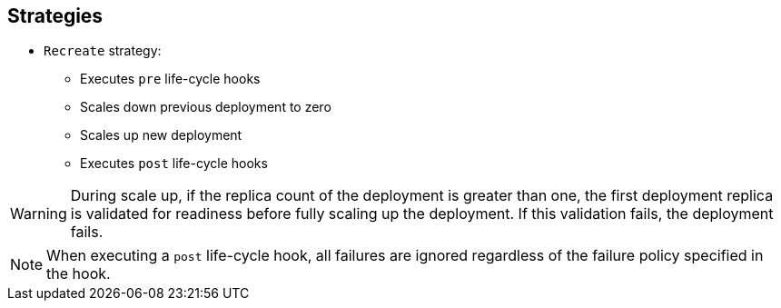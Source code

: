 == Strategies

* `Recreate` strategy:
** Executes `pre` life-cycle hooks
** Scales down previous deployment to zero
** Scales up new deployment
** Executes `post` life-cycle hooks


WARNING: During scale up, if the replica count of the deployment is greater than
 one, the first deployment replica is validated for readiness before fully
  scaling up the deployment. If this validation fails, the deployment fails.

NOTE: When executing a `post` life-cycle hook, all failures are ignored
 regardless of the failure policy specified in the hook.

ifdef::showscript[]
=== Transcript

* The `Recreate` strategy:
- Executes any `pre` life-cycle hooks
- Scales down the previous deployment to zero
- Scales up the new deployment.
- Executes any `post` life-cycle hooks


During the scaling-up process, if the replica count of the deployment is greater
 than one, the first deployment replica is validated for readiness before fully
  scaling up the deployment. If this validation fails, the deployment fails.

When executing a `post` life-cycle hook, all failures are ignored regardless of
 the failure policy specified in the hook.

endif::showscript[]
